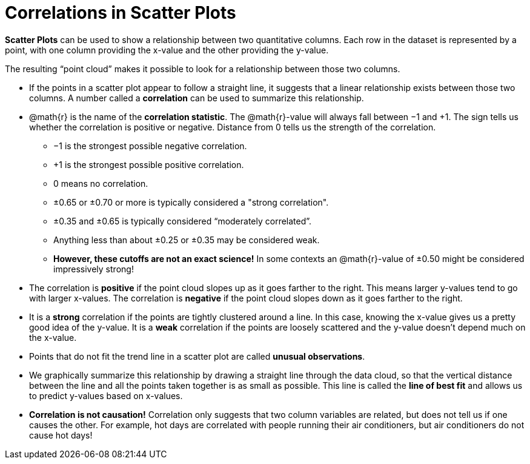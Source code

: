 = Correlations in Scatter Plots

*Scatter Plots* can be used to show a relationship between two quantitative columns. Each row in the dataset is represented by a point, with one column providing the x-value and the other providing the y-value.

The resulting “point cloud” makes it possible to look for a relationship between those two columns.

- If the points in a scatter plot appear to follow a straight line, it suggests that a linear relationship exists between those two columns. A number called a *correlation* can be used to summarize this relationship.

- @math{r} is the name of the *correlation statistic*. The @math{r}-value will always fall between −1 and +1. The sign tells us whether the correlation is positive or negative.  Distance from 0 tells us the strength of the correlation.
** −1 is the strongest possible negative correlation.
** +1 is the strongest possible positive correlation.
** 0 means no correlation.
** ±0.65 or ±0.70 or more is typically considered a "strong correlation".
** ±0.35 and ±0.65 is typically considered “moderately correlated”.
** Anything less than about ±0.25 or ±0.35 may be considered weak.
** **However, these cutoffs are not an exact science!** In some contexts an @math{r}-value of ±0.50 might be considered impressively strong!


- The correlation is *positive* if the point cloud slopes up as it goes farther to the right. This means larger y-values tend to go with larger x-values. The correlation is *negative* if the point cloud slopes down as it goes farther to the right.

- It is a *strong* correlation if the points are tightly clustered around a line. In this case, knowing the x-value gives us a pretty good idea of the y-value. It is a *weak* correlation if the points are loosely scattered and the y-value doesn't depend much on the x-value.

- Points that do not fit the trend line in a scatter plot are called *unusual observations*.

- We graphically summarize this relationship by drawing a straight line through the data cloud, so that the vertical distance between the line and all the points taken together is as small as possible. This line is called the *line of best fit* and allows us to predict y-values based on x-values.

- [.underline]#*Correlation is not causation!*# Correlation only suggests that two column variables are related, but does not tell us if one causes the other. For example, hot days are correlated with people running their air conditioners, but air conditioners do not cause hot days!
